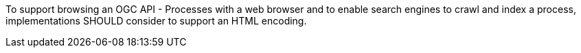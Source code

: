 [[rec_core_html]]
[.recommendation,label="/rec/core/html"]
====
To support browsing an OGC API - Processes with a web browser and to enable search engines to crawl
and index a process, implementations SHOULD consider to support an HTML encoding.
====